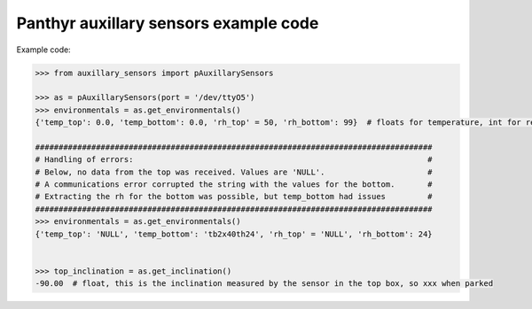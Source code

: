=======================================
Panthyr auxillary sensors example code
=======================================

Example code:

.. code:: python

    >>> from auxillary_sensors import pAuxillarySensors

    >>> as = pAuxillarySensors(port = '/dev/ttyO5')
    >>> environmentals = as.get_environmentals()
    {'temp_top': 0.0, 'temp_bottom': 0.0, 'rh_top' = 50, 'rh_bottom': 99}  # floats for temperature, int for relative humidity, or 'NULL' in case of errors.

    #####################################################################################
    # Handling of errors:                                                               #
    # Below, no data from the top was received. Values are 'NULL'.                      #
    # A communications error corrupted the string with the values for the bottom.       #
    # Extracting the rh for the bottom was possible, but temp_bottom had issues         #
    #####################################################################################
    >>> environmentals = as.get_environmentals()
    {'temp_top': 'NULL', 'temp_bottom': 'tb2x40th24', 'rh_top' = 'NULL', 'rh_bottom': 24}


    >>> top_inclination = as.get_inclination()
    -90.00  # float, this is the inclination measured by the sensor in the top box, so xxx when parked
